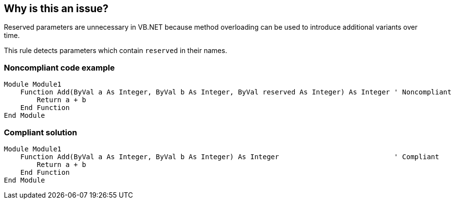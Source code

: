 == Why is this an issue?

Reserved parameters are unnecessary in VB.NET because method overloading can be used to introduce additional variants over time.


This rule detects parameters which contain ``++reserved++`` in their names.


=== Noncompliant code example

[source,text]
----
Module Module1
    Function Add(ByVal a As Integer, ByVal b As Integer, ByVal reserved As Integer) As Integer ' Noncompliant
        Return a + b
    End Function
End Module
----


=== Compliant solution

[source,text]
----
Module Module1
    Function Add(ByVal a As Integer, ByVal b As Integer) As Integer                            ' Compliant
        Return a + b
    End Function
End Module
----

ifdef::env-github,rspecator-view[]

'''
== Implementation Specification
(visible only on this page)

=== Message

Remove "reserved" parameter "xxx".


endif::env-github,rspecator-view[]
